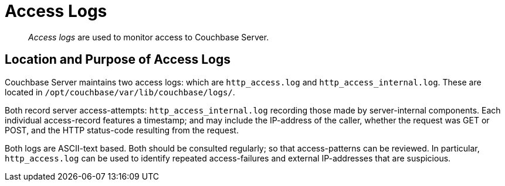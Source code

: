 [#topic_hm2_qqt_sq]
= Access Logs

[abstract]
_Access logs_ are used to monitor access to Couchbase Server.

== Location and Purpose of Access Logs

Couchbase Server maintains two access logs: which are `http_access.log` and `http_access_internal.log`.
These are located in `/opt/couchbase/var/lib/couchbase/logs/`.

Both record server access-attempts: `http_access_internal.log` recording those made by server-internal components.
Each individual access-record features a timestamp; and may include the IP-address of the caller, whether the request was GET or POST, and the HTTP status-code resulting from the request.

Both logs are ASCII-text based.
Both should be consulted regularly; so that access-patterns can be reviewed.
In particular, `http_access.log` can be used to identify repeated access-failures and external IP-addresses that are suspicious.
